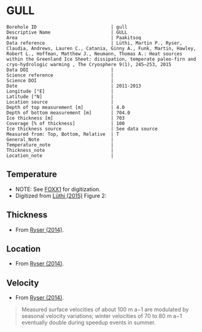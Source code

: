 * GULL
:PROPERTIES:
:header-args:jupyter-python+: :session ds :kernel ds
:clearpage: t
:END:

#+NAME: ingest_meta
#+BEGIN_SRC bash :results verbatim :exports results
cat meta.bsv | sed 's/|/@| /' | column -s"@" -t
#+END_SRC

#+RESULTS: ingest_meta
#+begin_example
Borehole ID                           | gull
Descriptive Name                      | GULL
Area                                  | Paakitsoq
Data reference                        | Lüthi, Martin P., Ryser, Claudia, Andrews, Lauren C., Catania, Ginny A., Funk, Martin, Hawley, Robert L., Hoffman, Matthew J., Neumann, Thomas A.: Heat sources within the Greenland Ice Sheet: dissipation, temperate paleo-firn and cryo-hydrologic warming , The Cryosphere 9(1), 245–253, 2015 
Data DOI                              | 
Science reference                     | 
Science DOI                           | 
Date                                  | 2011-2013
Longitude [°E]                        | 
Latitude [°N]                         | 
Location source                       | 
Depth of top measurement [m]          | 4.0
Depth of bottom measurement [m]       | 704.0
Ice thickness [m]                     | 703
Coverage [% of thickness]             | 100
Ice thickness source                  | See data source
Measured from: Top, Bottom, Relative  | T
General_Note                          | 
Temperature_note                      | 
Thickness_note                        | 
Location_note                         | 
#+end_example

** Temperature

+ NOTE: See [[./foxx1/README.org][FOXX1]] for digitization.
+ Digitized from [[citet:luthi_2015][Lüthi (2015)]] Figure 2:

[[./luthi_2015_fig2_all.png]]


** Thickness

+ From [[citet:ryser_2014_caterpillar][Ryser (2014)]].

** Location

+ From [[citet:ryser_2014_caterpillar][Ryser (2014)]].

** Velocity

+ From [[citet:ryser_2014_caterpillar][Ryser (2014)]].

#+BEGIN_QUOTE
Measured surface velocities of about 100 m a−1 are
modulated by seasonal velocity variations; winter
velocities of 70 to 80 m a−1 eventually double during
speedup events in summer. 
#+END_QUOTE

** Data                                                 :noexport:

#+NAME: ingest_data
#+BEGIN_SRC bash :exports results
cat data.csv | sort -t, -n -k2
#+END_SRC

#+RESULTS: ingest_data
|                    t |               d |
|  -0.5993257266189964 |  3.879905763013 |
|  -1.4447058996657312 |  12.14990937022 |
|  -0.9511030529146716 |  50.22199187735 |
|  -0.8465470142656848 |  84.05600047391 |
|  -1.7600224006524314 |  120.3268163421 |
|   -2.881413195915094 | 155.98362456246 |
|   -4.524207788409768 | 191.85888738127 |
|   -6.422975928931979 | 227.80877219211 |
|   -8.398796874901471 | 263.89273989733 |
|  -10.168617381262582 |   299.672228206 |
|   -11.25821124017698 | 306.70823730525 |
|  -11.950098200147206 |  354.6973586947 |
|  -14.126729596461068 |  406.9935616103 |
|  -13.572910617778625 |  454.5951023562 |
|  -12.727361347740075 |  496.5313163975 |
|   -11.67917209396018 | 514.59283261809 |
|  -10.088289316965394 |   536.479989683 |
|   -8.483308005643686 | 554.47054825836 |
|  -6.5489382626680275 |  576.5086869564 |
|   -4.751053441494477 |  594.5370133192 |
|  -2.7224650669195256 |    621.47098565 |
|  -1.5221987857363644 |  644.4625245882 |
|  -0.8242146564959754 |  666.4381868705 |
|  -0.6008910787990764 |  674.8136091419 |
|  -0.6280907453134539 |  684.1958302348 |
| -0.47840148012293326 |   687.309060443 |
|  -0.5663774349732158 |  692.4962308951 |
|  -0.3801443116140817 |  694.9007488617 |
|  -0.5967037617172863 |  698.2978699396 |
|  -0.3664013222173672 |  699.9150909598 |
|  -0.5003954688354995 |   703.871190959 |

